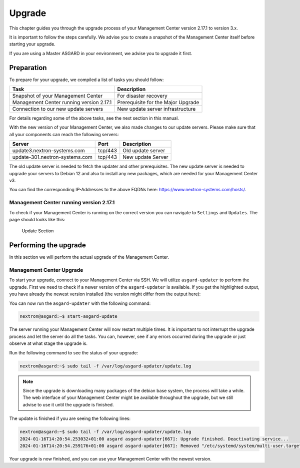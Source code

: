 .. index:: Management Center Major Upgrade

Upgrade
=======

This chapter guides you through the upgrade process of
your Management Center version 2.17.1 to version 3.x.

It is important to follow the steps carefully. We advise you
to create a snapshot of the Management Center itself before
starting your upgrade.

If you are using a Master ASGARD in your environment, we advise
you to upgrade it first.

Preparation
^^^^^^^^^^^

To prepare for your upgrade, we compiled a list of tasks you
should follow:

.. list-table:: 
    :header-rows: 1

    * - Task
      - Description
    * - Snapshot of your Management Center
      - For disaster recovery
    * - Management Center running version 2.17.1
      - Prerequisite for the Major Upgrade
    * - Connection to our new update servers
      - New update server infrastructure

For details regarding some of the above tasks, see the next section
in this manual.

With the new version of your Management Center, we also
made changes to our update servers. Please make sure
that all your components can reach the following servers:

.. list-table:: 
    :header-rows: 1

    * - Server
      - Port
      - Description
    * - update3.nextron-systems.com
      - tcp/443
      - Old update server
    * - update-301.nextron-systems.com
      - tcp/443
      - New update Server

The old update server is needed to fetch the updater and
other prerequisites. The new update server is needed to upgrade
your servers to Debian 12 and also to install any new packages,
which are needed for your Management Center v3.

You can find the corresponding IP-Addresses to the above
FQDNs here: https://www.nextron-systems.com/hosts/.

Management Center running version 2.17.1
~~~~~~~~~~~~~~~~~~~~~~~~~~~~~~~~~~~~~~~~

To check if your Management Center is running on the correct version
you can navigate to ``Settings`` and ``Updates``. The page should
looks like this:

.. figure:: ../images/mc_major_upgrade.png
   :alt: Update Section

   Update Section

Performing the upgrade
^^^^^^^^^^^^^^^^^^^^^^

In this section we will perform the actual upgrade
of the Management Center.

Management Center Upgrade
~~~~~~~~~~~~~~~~~~~~~~~~~

To start your upgrade, connect to your Management Center via
SSH. We will utilize ``asgard-updater`` to perform the
upgrade. First we need to check if a newer version of the
``asgard-updater`` is available. If you get the highlighted
output, you have already the newest version installed (the
version might differ from the output here):

.. code-block:: console
    :emphasize-lines: 6

    nextron@asgard:~$ sudo apt update
    nextron@asgard:~$ sudo apt install asgard-updater
    Reading package lists... Done
    Building dependency tree       
    Reading state information... Done
    asgard-updater is already the newest version (1.0.15).
    0 upgraded, 0 newly installed, 0 to remove and 0 not upgraded.

You can now run the ``asgard-updater`` with the following command:

.. code-block:: console

    nextron@asgard:~$ start-asgard-update

The server running your Management Center will now restart
multiple times. It is important to not interrupt the upgrade
process and let the server do all the tasks. You can, however, 
see if any errors occurred during the upgrade or just observe
at what stage the upgrade is.

Run the following command to see the status of your upgrade:

.. code-block:: console

    nextron@asgard:~$ sudo tail -f /var/log/asgard-updater/update.log

.. note::
    Since the upgrade is downloading many packages of the debian
    base system, the process will take a while. The web interface
    of your Management Center might be available throughout the
    upgrade, but we still advise to use it until the upgrade is
    finished.

The update is finished if you are seeing the following lines:

.. code-block:: console

    nextron@asgard:~$ sudo tail -f /var/log/asgard-updater/update.log
    2024-01-16T14:20:54.253032+01:00 asgard asgard-updater[667]: Upgrade finished. Deactivating service...
    2024-01-16T14:20:54.259176+01:00 asgard asgard-updater[667]: Removed "/etc/systemd/system/multi-user.target.wants/asgard-updater.service".

Your upgrade is now finished, and you can use your Management Center
with the newest version.